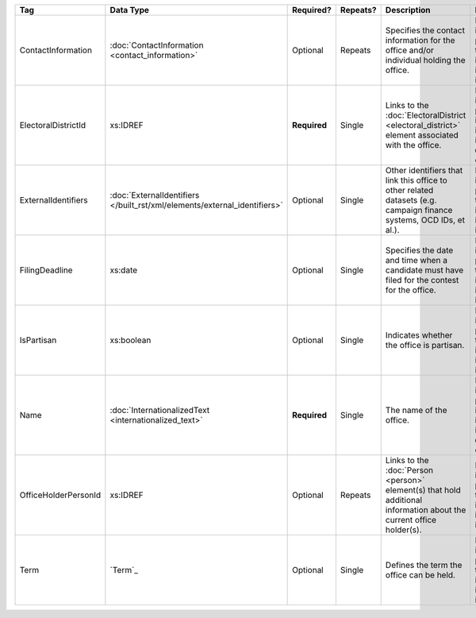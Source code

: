 .. This file is auto-generated.  Do not edit it by hand!

+----------------------+-------------------------------------------------+--------------+--------------+------------------------------------------+------------------------------------------+
| Tag                  | Data Type                                       | Required?    | Repeats?     | Description                              | Error Handling                           |
+======================+=================================================+==============+==============+==========================================+==========================================+
| ContactInformation   | :doc:`ContactInformation <contact_information>` | Optional     | Repeats      | Specifies the contact information for    | If the element is invalid or not         |
|                      |                                                 |              |              | the office and/or individual holding the | present, then the implementation is      |
|                      |                                                 |              |              | office.                                  | required to ignore it.                   |
+----------------------+-------------------------------------------------+--------------+--------------+------------------------------------------+------------------------------------------+
| ElectoralDistrictId  | xs:IDREF                                        | **Required** | Single       | Links to the :doc:`ElectoralDistrict     | If the field is invalid or not present,  |
|                      |                                                 |              |              | <electoral_district>` element associated | the implementation is required to ignore |
|                      |                                                 |              |              | with the office.                         | the ``Office`` element containing it.    |
+----------------------+-------------------------------------------------+--------------+--------------+------------------------------------------+------------------------------------------+
| ExternalIdentifiers  | :doc:`ExternalIdentifiers                       | Optional     | Single       | Other identifiers that link this office  | If the element is invalid or not         |
|                      | </built_rst/xml/elements/external_identifiers>` |              |              | to other related datasets (e.g. campaign | present, then the implementation is      |
|                      |                                                 |              |              | finance systems, OCD IDs, et al.).       | required to ignore it.                   |
+----------------------+-------------------------------------------------+--------------+--------------+------------------------------------------+------------------------------------------+
| FilingDeadline       | xs:date                                         | Optional     | Single       | Specifies the date and time when a       | If the field is invalid or not present,  |
|                      |                                                 |              |              | candidate must have filed for the        | then the implementation is required to   |
|                      |                                                 |              |              | contest for the office.                  | ignore it.                               |
+----------------------+-------------------------------------------------+--------------+--------------+------------------------------------------+------------------------------------------+
| IsPartisan           | xs:boolean                                      | Optional     | Single       | Indicates whether the office is          | If the field is invalid or not present,  |
|                      |                                                 |              |              | partisan.                                | then the implementation is required to   |
|                      |                                                 |              |              |                                          | ignore it.                               |
+----------------------+-------------------------------------------------+--------------+--------------+------------------------------------------+------------------------------------------+
| Name                 | :doc:`InternationalizedText                     | **Required** | Single       | The name of the office.                  | If the field is invalid or not present,  |
|                      | <internationalized_text>`                       |              |              |                                          | the implementation is required to ignore |
|                      |                                                 |              |              |                                          | the ``Office`` element containing it.    |
+----------------------+-------------------------------------------------+--------------+--------------+------------------------------------------+------------------------------------------+
| OfficeHolderPersonId | xs:IDREF                                        | Optional     | Repeats      | Links to the :doc:`Person <person>`      | If the field is invalid or not present,  |
|                      |                                                 |              |              | element(s) that hold additional          | then the implementation is required to   |
|                      |                                                 |              |              | information about the current office     | ignore it.                               |
|                      |                                                 |              |              | holder(s).                               |                                          |
+----------------------+-------------------------------------------------+--------------+--------------+------------------------------------------+------------------------------------------+
| Term                 | `Term`_                                         | Optional     | Single       | Defines the term the office can be held. | If the element is invalid or not         |
|                      |                                                 |              |              |                                          | present, then the implementation is      |
|                      |                                                 |              |              |                                          | required to ignore it.                   |
+----------------------+-------------------------------------------------+--------------+--------------+------------------------------------------+------------------------------------------+
